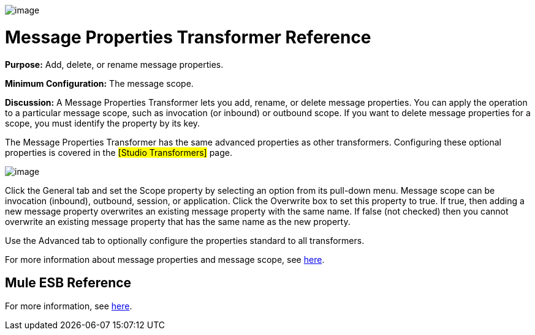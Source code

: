 image:/documentation-3.2/download/attachments/53248086/Transformer-48x32.png?version=1&modificationDate=1320446462709[image]

= Message Properties Transformer Reference

*Purpose:* Add, delete, or rename message properties.

*Minimum Configuration:* The message scope.

*Discussion:* A Message Properties Transformer lets you add, rename, or delete message properties. You can apply the operation to a particular message scope, such as invocation (or inbound) or outbound scope. If you want to delete message properties for a scope, you must identify the property by its key.

The Message Properties Transformer has the same advanced properties as other transformers. Configuring these optional properties is covered in the #[Studio Transformers]# page.

image:/documentation-3.2/download/attachments/53248086/message-properties-transformer.png?version=1&modificationDate=1320446450010[image]

Click the General tab and set the Scope property by selecting an option from its pull-down menu. Message scope can be invocation (inbound), outbound, session, or application. Click the Overwrite box to set this property to true. If true, then adding a new message property overwrites an existing message property with the same name. If false (not checked) then you cannot overwrite an existing message property that has the same name as the new property.

Use the Advanced tab to optionally configure the properties standard to all transformers.

For more information about message properties and message scope, see link:/documentation-3.2/display/32X/Message+Property+Scopes[here].

== Mule ESB Reference

For more information, see link:/documentation-3.2/display/32X/Transformers+Configuration+Reference#TransformersConfigurationReference-TransformersConfigurationReferenceMessageprope...[here].
